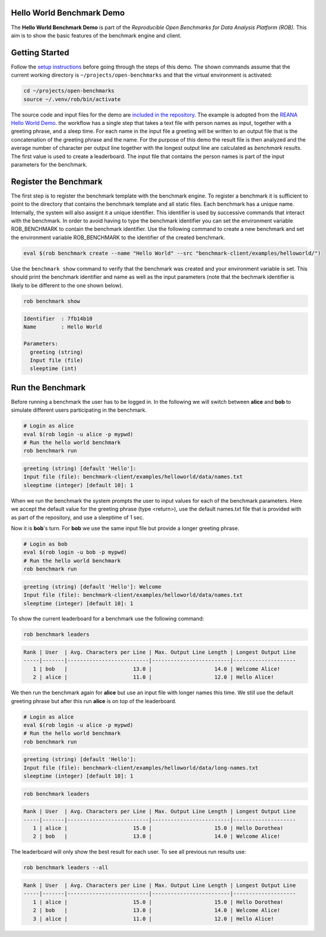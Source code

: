 ==========================
Hello World Benchmark Demo
==========================

.. image:: https://img.shields.io/badge/License-MIT-yellow.svg
   :target: https://github.com/scailfin/benchmark-client/blob/master/LICENSE


The **Hello World Benchmark Demo** is part of the *Reproducible Open Benchmarks for Data Analysis Platform (ROB)*. This aim is to show the basic features of the benchmark engine and client.


===============
Getting Started
===============

Follow the `setup instructions <https://github.com/scailfin/benchmark-client/blob/master/README.rst>`_ before going through the steps of this demo. The shown commands assume that the current working directory is ``~/projects/open-benchmarks`` and that the virtual environment is activated:

.. code-block:: bash

   cd ~/projects/open-benchmarks
   source ~/.venv/rob/bin/activate


The source code and input files for the demo are `included in the repository <https://github.com/scailfin/benchmark-client/tree/master/examples/helloworld>`_. The example is adopted from the `REANA Hello World Demo <https://github.com/reanahub/reana-demo-helloworld>`_. the workflow has a single step that takes a text file with person names as input, together with a greeting phrase, and a sleep time. For each name in the input file a greeting will be written to an output file that is the concatenation of the greeting phrase and the name. For the purpose of this demo the result file is then analyzed and the average number of character per output line together with the longest output line are calculated as `benchmark results`. The first value is used to create a leaderboard. The input file that contains the person names is part of the input parameters for the benchmark.


======================
Register the Benchmark
======================

The first step is to register the benchmark template with the benchmark engine. To register a benchmark it is sufficient to point to the directory that contains the benchmark template and all static files. Each benchmark has a unique name. Internally, the system will also assignt it a unique identifier. This identifier is used by successive commands that interact with the benchmark. In order to avoid having to type the benchmark identifier you can set the environment variable ROB_BENCHMARK to contain the benchmark identifier. Use the following command to create a new benchmark and set the environment variable ROB_BENCHMARK to the identifier of the created benchmark.

.. code-block:: bash

    eval $(rob benchmark create --name "Hello World" --src "benchmark-client/examples/helloworld/")


Use the ``benchmark show`` command to verify that the benchmark was created and your environment variable is set. This should print the benchmark identifier and name as well as the input parameters (note that the bechmark identifier is likely to be different to the one shown below).

.. code-block:: bash

    rob benchmark show

.. code-block:: console

    Identifier  : 7fb14b10
    Name        : Hello World

    Parameters:
      greeting (string)
      Input file (file)
      sleeptime (int)


=================
Run the Benchmark
=================

Before running a benchmark the user has to be logged in. In the following we will switch between **alice** and **bob** to simulate different users participating in the benchmark.

.. code-block:: bash

    # Login as alice
    eval $(rob login -u alice -p mypwd)
    # Run the hello world benchmark
    rob benchmark run

.. code-block:: console

    greeting (string) [default 'Hello']:
    Input file (file): benchmark-client/examples/helloworld/data/names.txt
    sleeptime (integer) [default 10]: 1

When we run the benchmark the system prompts the user to input values for each of the benchmark parameters. Here we accept the default value for the greeting phrase (type <return>), use the default names.txt file that is provided with as part of the repository, and use a sleeptime of 1 sec.

Now it is **bob**'s turn. For **bob** we use the same input file but provide a longer greeting phrase.

.. code-block:: bash

    # Login as bob
    eval $(rob login -u bob -p mypwd)
    # Run the hello world benchmark
    rob benchmark run

.. code-block:: console

    greeting (string) [default 'Hello']: Welcome
    Input file (file): benchmark-client/examples/helloworld/data/names.txt
    sleeptime (integer) [default 10]: 1

To show the current leaderboard for a benchmark use the following command:

.. code-block:: bash

    rob benchmark leaders

.. code-block:: console

    Rank | User  | Avg. Characters per Line | Max. Output Line Length | Longest Output Line
    -----|-------|--------------------------|-------------------------|--------------------
       1 | bob   |                     13.0 |                    14.0 | Welcome Alice!
       2 | alice |                     11.0 |                    12.0 | Hello Alice!


We then run the benchmark again for **alice** but use an input file with longer names this time. We still use the default greeting phrase but after this run **alice** is on top of the leaderboard.

.. code-block:: bash

    # Login as alice
    eval $(rob login -u alice -p mypwd)
    # Run the hello world benchmark
    rob benchmark run

.. code-block:: console

    greeting (string) [default 'Hello']:
    Input file (file): benchmark-client/examples/helloworld/data/long-names.txt
    sleeptime (integer) [default 10]: 1

.. code-block:: bash

    rob benchmark leaders

.. code-block:: console

    Rank | User  | Avg. Characters per Line | Max. Output Line Length | Longest Output Line
    -----|-------|--------------------------|-------------------------|--------------------
       1 | alice |                     15.0 |                    15.0 | Hello Dorothea!
       2 | bob   |                     13.0 |                    14.0 | Welcome Alice!

The leaderboard will only show the best result for each user. To see all previous run results use:

.. code-block:: bash

    rob benchmark leaders --all

.. code-block:: console

    Rank | User  | Avg. Characters per Line | Max. Output Line Length | Longest Output Line
    -----|-------|--------------------------|-------------------------|--------------------
       1 | alice |                     15.0 |                    15.0 | Hello Dorothea!
       2 | bob   |                     13.0 |                    14.0 | Welcome Alice!
       3 | alice |                     11.0 |                    12.0 | Hello Alice!
